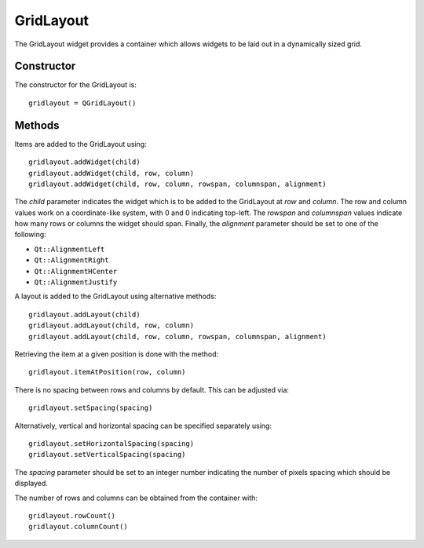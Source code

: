 GridLayout
==========
The GridLayout widget provides a container which allows widgets to be laid out in a dynamically sized grid.

===========
Constructor
===========
The constructor for the GridLayout is::

  gridlayout = QGridLayout()

=======
Methods
=======
Items are added to the GridLayout using::

  gridlayout.addWidget(child)
  gridlayout.addWidget(child, row, column)
  gridlayout.addWidget(child, row, column, rowspan, columnspan, alignment)

The *child* parameter indicates the widget which is to be added to the GridLayout at *row* and *column*. The row and column values work on a coordinate-like system, with 0 and 0 indicating top-left. The *rowspan* and *columnspan* values indicate how many rows or columns the widget should span. Finally, the *alignment* parameter should be set to one of the following:

* ``Qt::AlignmentLeft``
* ``Qt::AlignmentRight``
* ``Qt::AlignmentHCenter``
* ``Qt::AlignmentJustify``

A layout is added to the GridLayout using alternative methods::

  gridlayout.addLayout(child)
  gridlayout.addLayout(child, row, column)
  gridlayout.addLayout(child, row, column, rowspan, columnspan, alignment)

Retrieving the item at a given position is done with the method::

  gridlayout.itemAtPosition(row, column)

There is no spacing between rows and columns by default. This can be adjusted via::

  gridlayout.setSpacing(spacing)

Alternatively, vertical and horizontal spacing can be specified separately using::

  gridlayout.setHorizontalSpacing(spacing)
  gridlayout.setVerticalSpacing(spacing)

The *spacing* parameter should be set to an integer number indicating the number of pixels spacing which should be displayed.

The number of rows and columns can be obtained from the container with::

  gridlayout.rowCount()
  gridlayout.columnCount()
